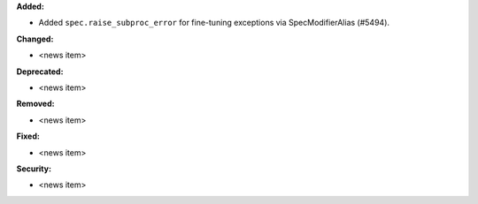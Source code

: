 **Added:**

* Added ``spec.raise_subproc_error`` for fine-tuning exceptions via SpecModifierAlias (#5494).

**Changed:**

* <news item>

**Deprecated:**

* <news item>

**Removed:**

* <news item>

**Fixed:**

* <news item>

**Security:**

* <news item>
